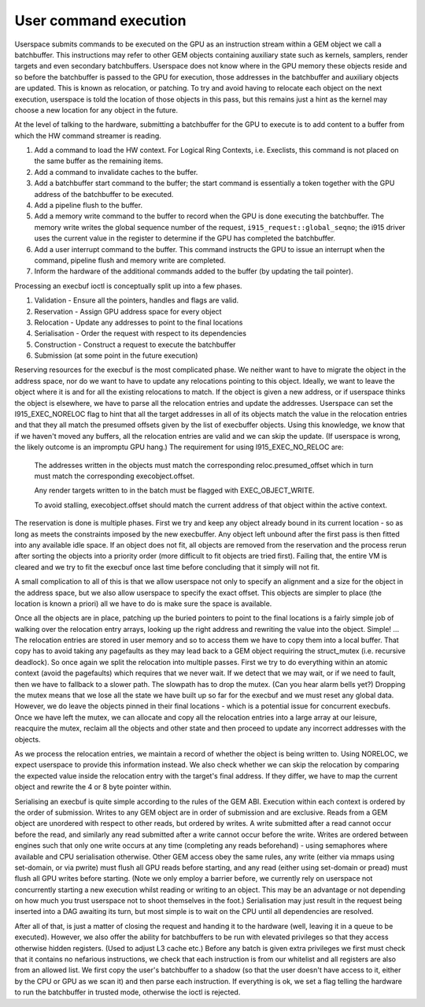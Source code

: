 .. -*- coding: utf-8; mode: rst -*-
.. src-file: drivers/gpu/drm/i915/i915_gem_execbuffer.c

.. _`user-command-execution`:

User command execution
======================

Userspace submits commands to be executed on the GPU as an instruction
stream within a GEM object we call a batchbuffer. This instructions may
refer to other GEM objects containing auxiliary state such as kernels,
samplers, render targets and even secondary batchbuffers. Userspace does
not know where in the GPU memory these objects reside and so before the
batchbuffer is passed to the GPU for execution, those addresses in the
batchbuffer and auxiliary objects are updated. This is known as relocation,
or patching. To try and avoid having to relocate each object on the next
execution, userspace is told the location of those objects in this pass,
but this remains just a hint as the kernel may choose a new location for
any object in the future.

At the level of talking to the hardware, submitting a batchbuffer for the
GPU to execute is to add content to a buffer from which the HW
command streamer is reading.

1. Add a command to load the HW context. For Logical Ring Contexts, i.e.
   Execlists, this command is not placed on the same buffer as the
   remaining items.

2. Add a command to invalidate caches to the buffer.

3. Add a batchbuffer start command to the buffer; the start command is
   essentially a token together with the GPU address of the batchbuffer
   to be executed.

4. Add a pipeline flush to the buffer.

5. Add a memory write command to the buffer to record when the GPU
   is done executing the batchbuffer. The memory write writes the
   global sequence number of the request, ``i915_request::global_seqno``;
   the i915 driver uses the current value in the register to determine
   if the GPU has completed the batchbuffer.

6. Add a user interrupt command to the buffer. This command instructs
   the GPU to issue an interrupt when the command, pipeline flush and
   memory write are completed.

7. Inform the hardware of the additional commands added to the buffer
   (by updating the tail pointer).

Processing an execbuf ioctl is conceptually split up into a few phases.

1. Validation - Ensure all the pointers, handles and flags are valid.
2. Reservation - Assign GPU address space for every object
3. Relocation - Update any addresses to point to the final locations
4. Serialisation - Order the request with respect to its dependencies
5. Construction - Construct a request to execute the batchbuffer
6. Submission (at some point in the future execution)

Reserving resources for the execbuf is the most complicated phase. We
neither want to have to migrate the object in the address space, nor do
we want to have to update any relocations pointing to this object. Ideally,
we want to leave the object where it is and for all the existing relocations
to match. If the object is given a new address, or if userspace thinks the
object is elsewhere, we have to parse all the relocation entries and update
the addresses. Userspace can set the I915_EXEC_NORELOC flag to hint that
all the target addresses in all of its objects match the value in the
relocation entries and that they all match the presumed offsets given by the
list of execbuffer objects. Using this knowledge, we know that if we haven't
moved any buffers, all the relocation entries are valid and we can skip
the update. (If userspace is wrong, the likely outcome is an impromptu GPU
hang.) The requirement for using I915_EXEC_NO_RELOC are:

     The addresses written in the objects must match the corresponding
     reloc.presumed_offset which in turn must match the corresponding
     execobject.offset.

     Any render targets written to in the batch must be flagged with
     EXEC_OBJECT_WRITE.

     To avoid stalling, execobject.offset should match the current
     address of that object within the active context.

The reservation is done is multiple phases. First we try and keep any
object already bound in its current location - so as long as meets the
constraints imposed by the new execbuffer. Any object left unbound after the
first pass is then fitted into any available idle space. If an object does
not fit, all objects are removed from the reservation and the process rerun
after sorting the objects into a priority order (more difficult to fit
objects are tried first). Failing that, the entire VM is cleared and we try
to fit the execbuf once last time before concluding that it simply will not
fit.

A small complication to all of this is that we allow userspace not only to
specify an alignment and a size for the object in the address space, but
we also allow userspace to specify the exact offset. This objects are
simpler to place (the location is known a priori) all we have to do is make
sure the space is available.

Once all the objects are in place, patching up the buried pointers to point
to the final locations is a fairly simple job of walking over the relocation
entry arrays, looking up the right address and rewriting the value into
the object. Simple! ... The relocation entries are stored in user memory
and so to access them we have to copy them into a local buffer. That copy
has to avoid taking any pagefaults as they may lead back to a GEM object
requiring the struct_mutex (i.e. recursive deadlock). So once again we split
the relocation into multiple passes. First we try to do everything within an
atomic context (avoid the pagefaults) which requires that we never wait. If
we detect that we may wait, or if we need to fault, then we have to fallback
to a slower path. The slowpath has to drop the mutex. (Can you hear alarm
bells yet?) Dropping the mutex means that we lose all the state we have
built up so far for the execbuf and we must reset any global data. However,
we do leave the objects pinned in their final locations - which is a
potential issue for concurrent execbufs. Once we have left the mutex, we can
allocate and copy all the relocation entries into a large array at our
leisure, reacquire the mutex, reclaim all the objects and other state and
then proceed to update any incorrect addresses with the objects.

As we process the relocation entries, we maintain a record of whether the
object is being written to. Using NORELOC, we expect userspace to provide
this information instead. We also check whether we can skip the relocation
by comparing the expected value inside the relocation entry with the target's
final address. If they differ, we have to map the current object and rewrite
the 4 or 8 byte pointer within.

Serialising an execbuf is quite simple according to the rules of the GEM
ABI. Execution within each context is ordered by the order of submission.
Writes to any GEM object are in order of submission and are exclusive. Reads
from a GEM object are unordered with respect to other reads, but ordered by
writes. A write submitted after a read cannot occur before the read, and
similarly any read submitted after a write cannot occur before the write.
Writes are ordered between engines such that only one write occurs at any
time (completing any reads beforehand) - using semaphores where available
and CPU serialisation otherwise. Other GEM access obey the same rules, any
write (either via mmaps using set-domain, or via pwrite) must flush all GPU
reads before starting, and any read (either using set-domain or pread) must
flush all GPU writes before starting. (Note we only employ a barrier before,
we currently rely on userspace not concurrently starting a new execution
whilst reading or writing to an object. This may be an advantage or not
depending on how much you trust userspace not to shoot themselves in the
foot.) Serialisation may just result in the request being inserted into
a DAG awaiting its turn, but most simple is to wait on the CPU until
all dependencies are resolved.

After all of that, is just a matter of closing the request and handing it to
the hardware (well, leaving it in a queue to be executed). However, we also
offer the ability for batchbuffers to be run with elevated privileges so
that they access otherwise hidden registers. (Used to adjust L3 cache etc.)
Before any batch is given extra privileges we first must check that it
contains no nefarious instructions, we check that each instruction is from
our whitelist and all registers are also from an allowed list. We first
copy the user's batchbuffer to a shadow (so that the user doesn't have
access to it, either by the CPU or GPU as we scan it) and then parse each
instruction. If everything is ok, we set a flag telling the hardware to run
the batchbuffer in trusted mode, otherwise the ioctl is rejected.

.. This file was automatic generated / don't edit.

